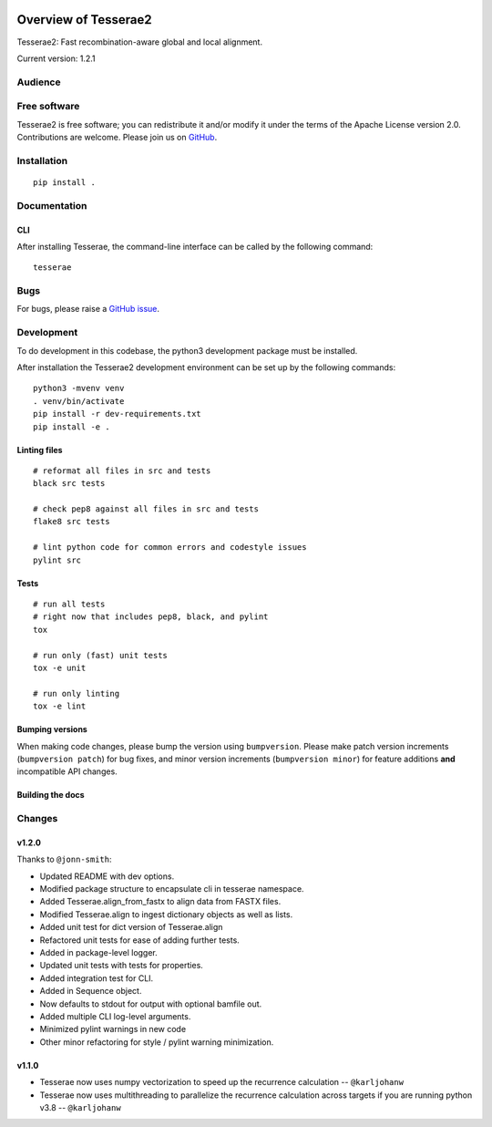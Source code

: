 .. image:: https://github.com/castcollab/tesserae2/workflows/Tests/badge.svg
    :target: Tests
    :alt: Tests

Overview of Tesserae2
=====================

Tesserae2: Fast recombination-aware global and local alignment.

Current version: 1.2.1

Audience
--------


Free software
-------------

Tesserae2 is free software; you can redistribute it and/or modify it under the
terms of the Apache License version 2.0.  Contributions are welcome. Please join us on
`GitHub <https://github.com/castcollab/tesserae2>`_.


Installation
------------

::

    pip install .


Documentation
-------------

CLI
```

After installing Tesserae, the command-line interface can be called by the following command:

::

   tesserae

Bugs
----

For bugs, please raise a `GitHub issue <https://github.com/castcollab/tesserae2/issues>`_.

Development
-----------

To do development in this codebase, the python3 development package must be installed.

After installation the Tesserae2 development environment can be set up by the
following commands:

::

    python3 -mvenv venv
    . venv/bin/activate
    pip install -r dev-requirements.txt
    pip install -e .

Linting files
`````````````

::

    # reformat all files in src and tests
    black src tests

    # check pep8 against all files in src and tests
    flake8 src tests

    # lint python code for common errors and codestyle issues
    pylint src

Tests
`````

::

    # run all tests
    # right now that includes pep8, black, and pylint
    tox

    # run only (fast) unit tests
    tox -e unit

    # run only linting
    tox -e lint

Bumping versions
````````````````

When making code changes, please bump the version using ``bumpversion``. Please make
patch version increments (``bumpversion patch``) for bug fixes, and minor version
increments (``bumpversion minor``) for feature additions **and** incompatible API changes.

Building the docs
`````````````````

Changes
-------

v1.2.0
``````

Thanks to ``@jonn-smith``:

- Updated README with dev options.
- Modified package structure to encapsulate cli in tesserae namespace.
- Added Tesserae.align_from_fastx to align data from FASTX files.
- Modified Tesserae.align to ingest dictionary objects as well as lists.
- Added unit test for dict version of Tesserae.align
- Refactored unit tests for ease of adding further tests.
- Added in package-level logger.
- Updated unit tests with tests for properties.
- Added integration test for CLI.
- Added in Sequence object.
- Now defaults to stdout for output with optional bamfile out.
- Added multiple CLI log-level arguments.
- Minimized pylint warnings in new code
- Other minor refactoring for style / pylint warning minimization.


v1.1.0
``````
- Tesserae now uses numpy vectorization to speed up the recurrence calculation
  -- ``@karljohanw``
- Tesserae now uses multithreading to parallelize the recurrence calculation across
  targets if you are running python v3.8 -- ``@karljohanw``

